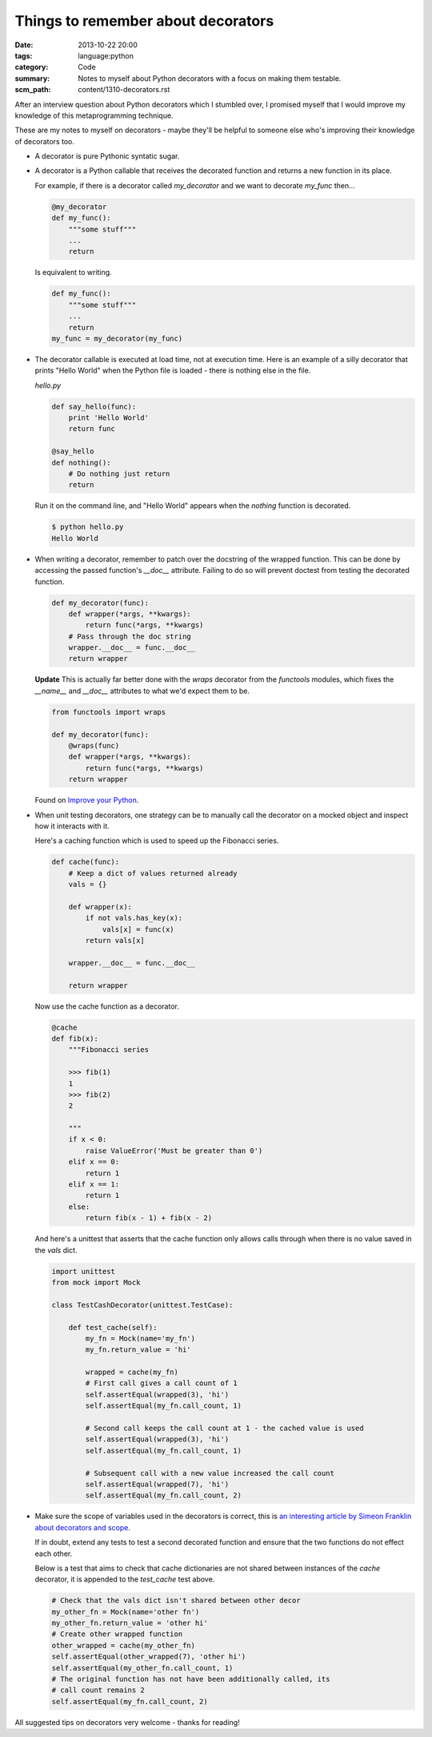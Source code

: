 Things to remember about decorators
###################################

:date: 2013-10-22 20:00
:tags: language:python
:category: Code
:summary: Notes to myself about Python decorators with a focus on making them testable.
:scm_path: content/1310-decorators.rst

After an interview question about Python decorators which I stumbled over, I
promised myself that I would improve my knowledge of this metaprogramming
technique.

These are my notes to myself on decorators - maybe they'll be helpful to
someone else who's improving their knowledge of decorators too.

* A decorator is pure Pythonic syntatic sugar.

* A decorator is a Python callable that receives the decorated function and
  returns a new function in its place.

  For example, if there is a decorator called `my_decorator` and we want to
  decorate `my_func` then...

  .. code-block:: python

    @my_decorator
    def my_func():
        """some stuff"""
        ...
        return

  Is equivalent to writing.

  .. code-block:: python

    def my_func():
        """some stuff"""
        ...
        return
    my_func = my_decorator(my_func)


* The decorator callable is executed at load time, not at execution time. Here
  is an example of a silly decorator that prints "Hello World" when the Python
  file is loaded - there is nothing else in the file.

  `hello.py`

  .. code-block:: python

    def say_hello(func):
        print 'Hello World'
        return func

    @say_hello
    def nothing():
        # Do nothing just return
        return

  Run it on the command line, and "Hello World" appears when the `nothing`
  function is decorated.

  .. code-block:: bash

    $ python hello.py
    Hello World


* When writing a decorator, remember to patch over the docstring of the wrapped
  function. This can be done by accessing the passed function's `__doc__`
  attribute. Failing to do so will prevent doctest from testing the decorated
  function.

  .. code-block:: python

    def my_decorator(func):
        def wrapper(*args, **kwargs):
            return func(*args, **kwargs)
        # Pass through the doc string
        wrapper.__doc__ = func.__doc__
        return wrapper

  **Update** This is actually far better done with the `wraps` decorator from
  the `functools` modules, which fixes the `__name__` and `__doc__` attributes
  to what we'd expect them to be.

  .. code-block:: python

    from functools import wraps

    def my_decorator(func):
        @wraps(func)
        def wrapper(*args, **kwargs):
            return func(*args, **kwargs)
        return wrapper

  Found on `Improve your Python <https://jeffknupp.com/blog/2013/11/29/improve-your-python-decorators-explained/>`_.


* When unit testing decorators, one strategy can be to manually call the
  decorator on a mocked object and inspect how it interacts with it.

  Here's a caching function which is used to speed up the Fibonacci series.

  .. code-block:: python

    def cache(func):
        # Keep a dict of values returned already
        vals = {}

        def wrapper(x):
            if not vals.has_key(x):
                vals[x] = func(x)
            return vals[x]

        wrapper.__doc__ = func.__doc__

        return wrapper


  Now use the cache function as a decorator.

  .. code-block:: python

    @cache
    def fib(x):
        """Fibonacci series

        >>> fib(1)
        1
        >>> fib(2)
        2

        """
        if x < 0:
            raise ValueError('Must be greater than 0')
        elif x == 0:
            return 1
        elif x == 1:
            return 1
        else:
            return fib(x - 1) + fib(x - 2)

  And here's a unittest that asserts that the cache function only allows calls
  through when there is no value saved in the `vals` dict.

  .. code-block:: python

    import unittest
    from mock import Mock

    class TestCashDecorator(unittest.TestCase):

        def test_cache(self):
            my_fn = Mock(name='my_fn')
            my_fn.return_value = 'hi'

            wrapped = cache(my_fn)
            # First call gives a call count of 1
            self.assertEqual(wrapped(3), 'hi')
            self.assertEqual(my_fn.call_count, 1)

            # Second call keeps the call count at 1 - the cached value is used
            self.assertEqual(wrapped(3), 'hi')
            self.assertEqual(my_fn.call_count, 1)

            # Subsequent call with a new value increased the call count
            self.assertEqual(wrapped(7), 'hi')
            self.assertEqual(my_fn.call_count, 2)


* Make sure the scope of variables used in the decorators is correct, this is
  `an interesting article by Simeon Franklin about decorators and scope
  <http://simeonfranklin.com/blog/2012/jul/1/python-decorators-in-12-steps/>`_.

  If in doubt, extend any tests to test a second decorated function and ensure
  that the two functions do not effect each other.

  Below is a test that aims to check that cache dictionaries are not shared
  between instances of the `cache` decorator, it is appended to the
  `test_cache` test above.

  .. code-block:: python

        # Check that the vals dict isn't shared between other decor
        my_other_fn = Mock(name='other fn')
        my_other_fn.return_value = 'other hi'
        # Create other wrapped function
        other_wrapped = cache(my_other_fn)
        self.assertEqual(other_wrapped(7), 'other hi')
        self.assertEqual(my_other_fn.call_count, 1)
        # The original function has not have been additionally called, its
        # call count remains 2
        self.assertEqual(my_fn.call_count, 2)

All suggested tips on decorators very welcome - thanks for reading!
